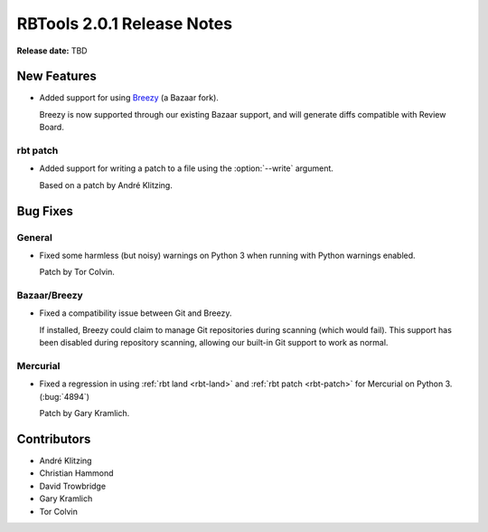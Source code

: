 .. default-intersphinx:: rbt2.0


===========================
RBTools 2.0.1 Release Notes
===========================

**Release date:** TBD


New Features
============

* Added support for using Breezy_ (a Bazaar fork).

  Breezy is now supported through our existing Bazaar support, and will
  generate diffs compatible with Review Board.


.. _Breezy: https://www.breezy-vcs.org/


rbt patch
---------

.. program:: rbt patch

* Added support for writing a patch to a file using the :option:`--write`
  argument.

  Based on a patch by André Klitzing.


Bug Fixes
=========

General
-------

* Fixed some harmless (but noisy) warnings on Python 3 when running
  with Python warnings enabled.

  Patch by Tor Colvin.


Bazaar/Breezy
-------------

* Fixed a compatibility issue between Git and Breezy.

  If installed, Breezy could claim to manage Git repositories during
  scanning (which would fail). This support has been disabled during
  repository scanning, allowing our built-in Git support to work as
  normal.


Mercurial
---------

* Fixed a regression in using :ref:`rbt land <rbt-land>` and
  :ref:`rbt patch <rbt-patch>` for Mercurial on Python 3. (:bug:`4894`)

  Patch by Gary Kramlich.


Contributors
============

* André Klitzing
* Christian Hammond
* David Trowbridge
* Gary Kramlich
* Tor Colvin
